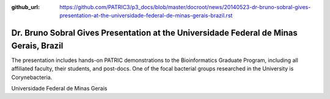 :github_url: https://github.com/PATRIC3/p3_docs/blob/master/docroot/news/20140523-dr-bruno-sobral-gives-presentation-at-the-universidade-federal-de-minas-gerais-brazil.rst

=======================================================================================
Dr. Bruno Sobral Gives Presentation at the Universidade Federal de Minas Gerais, Brazil
=======================================================================================

.. feed-entry::
   :date: 2014-05-23

The presentation includes hands-on PATRIC demonstrations to the
Bioinformatics Graduate Program, including all affiliated faculty, their
students, and post-docs. One of the focal bacterial groups researched in
the University is Corynebacteria.

Universidade Federal de Minas Gerais

